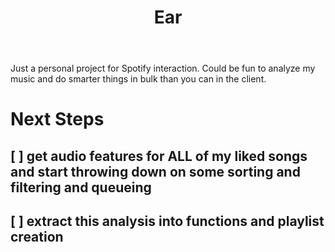 #+TITLE: Ear

Just a personal project for Spotify interaction. Could be fun to analyze my music and do smarter things in bulk than you can in the client.

* Next Steps
** [ ] get audio features for ALL of my liked songs and start throwing down on some sorting and filtering and queueing
** [ ] extract this analysis into functions and playlist creation
